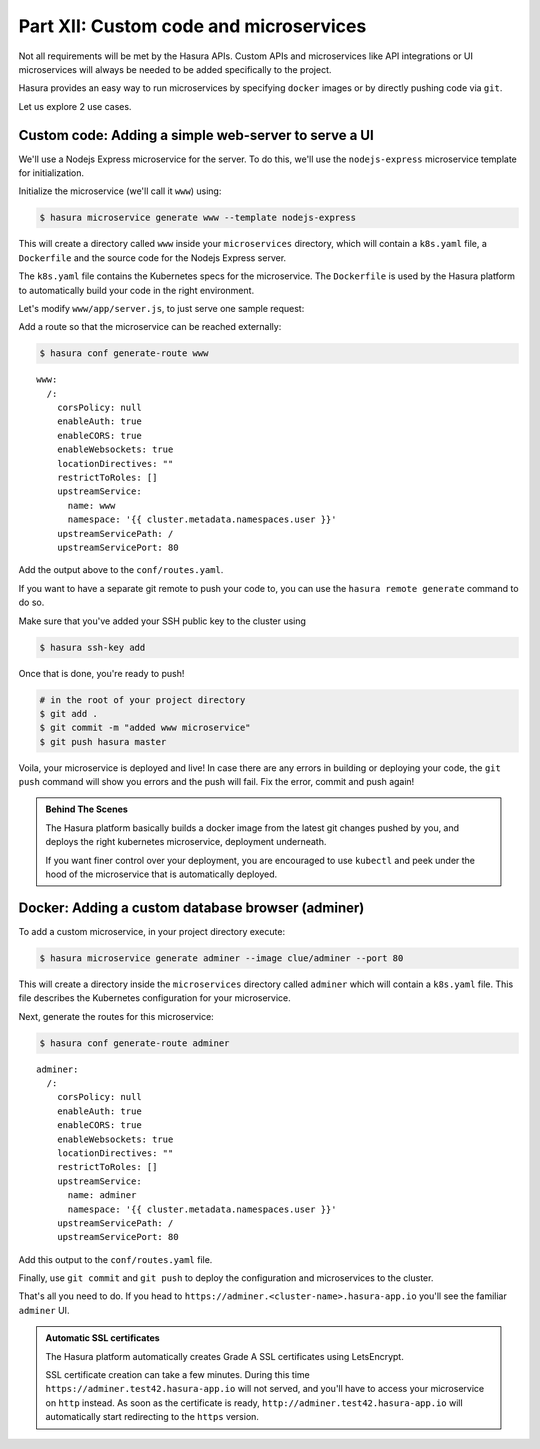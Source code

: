 .. .. meta::
   :description: Part 5 of a set of learning exercises meant for exploring Hasura in detail. This part shows you how to create a custom microservice (Docker & git push)
   :keywords: hasura, getting started, step 7, custom microservice, Docker, git push

=======================================
Part XII: Custom code and microservices
=======================================

Not all requirements will be met by the Hasura APIs.
Custom APIs and microservices like API integrations or UI microservices will always
be needed to be added specifically to the project.

Hasura provides an easy way to run microservices by specifying ``docker`` images
or by directly pushing code via ``git``.

Let us explore 2 use cases.

Custom code: Adding a simple web-server to serve a UI
-----------------------------------------------------

We'll use a Nodejs Express microservice for the server. To do this, we'll use the ``nodejs-express`` microservice template for initialization.

Initialize the microservice (we'll call it ``www``) using:

.. code-block:: console
		
	  $ hasura microservice generate www --template nodejs-express

This will create a directory called ``www`` inside your ``microservices`` directory, which  will contain a ``k8s.yaml`` file, a ``Dockerfile`` and the source code for the Nodejs Express server. 

The ``k8s.yaml`` file contains the Kubernetes specs for the microservice. The ``Dockerfile`` is used by the Hasura platform
to automatically build your code in the right environment.

Let's modify ``www/app/server.js``, to just serve one sample request:

.. snippet:: javascript
   :filename: server.js

   var express = require('express');
   var app = express();

   app.get('/', function (req, res) {
     console.log('Request received');
     res.send('Hello world!');
   });

   app.listen(8080, function () {
     console.log('Example app listening on port 8080!');
   });


Add a route so that the microservice can be reached externally:

.. code-block:: console
		
	  $ hasura conf generate-route www
	  
:: 

    www:
      /:
	corsPolicy: null
	enableAuth: true
	enableCORS: true
	enableWebsockets: true
	locationDirectives: ""
	restrictToRoles: []
	upstreamService:
	  name: www
	  namespace: '{{ cluster.metadata.namespaces.user }}'
	upstreamServicePath: /
	upstreamServicePort: 80


Add the output above to the ``conf/routes.yaml``.

If you want to have a separate git remote to push your code to, you can use the ``hasura remote generate`` command to do so.

Make sure that you've added your SSH public key to the cluster using

.. code-block:: console

	  $ hasura ssh-key add
	  
Once that is done, you're ready to push!

.. code-block:: bash

   # in the root of your project directory
   $ git add .
   $ git commit -m "added www microservice"
   $ git push hasura master

Voila, your microservice is deployed and live! In case there are any errors in building or deploying your code,
the ``git push`` command will show you errors and the push will fail. Fix the error, commit and push again!

.. admonition:: Behind The Scenes

   The Hasura platform basically builds a docker image from the latest git changes
   pushed by you, and deploys the right kubernetes microservice, deployment underneath.

   If you want finer control over your deployment, you are encouraged to use ``kubectl``
   and peek under the hood of the microservice that is automatically deployed.

Docker: Adding a custom database browser (adminer)
--------------------------------------------------

To add a custom microservice, in your project directory execute:

.. code-block:: console

   $ hasura microservice generate adminer --image clue/adminer --port 80

This will create a directory inside the ``microservices`` directory called ``adminer`` which will contain a ``k8s.yaml`` file.
This file describes the Kubernetes configuration for your microservice.

Next, generate the routes for this microservice:

.. code-block:: console
		
	  $ hasura conf generate-route adminer
	  
::

     adminer:
       /:
	 corsPolicy: null
	 enableAuth: true
	 enableCORS: true
	 enableWebsockets: true
	 locationDirectives: ""
	 restrictToRoles: []
	 upstreamService:
	   name: adminer
	   namespace: '{{ cluster.metadata.namespaces.user }}'
	 upstreamServicePath: /
	 upstreamServicePort: 80


Add this output to the ``conf/routes.yaml`` file.

Finally, use ``git commit`` and ``git push`` to deploy the configuration and microservices to the cluster.

That's all you need to do. If you head to ``https://adminer.<cluster-name>.hasura-app.io`` you'll see
the familiar ``adminer`` UI.

.. admonition:: Automatic SSL certificates

   The Hasura platform automatically creates Grade A SSL certificates using LetsEncrypt.

   SSL certificate creation can take a few minutes. During this time ``https://adminer.test42.hasura-app.io``
   will not served, and you'll have to access your microservice on ``http`` instead. As soon as
   the certificate is ready, ``http://adminer.test42.hasura-app.io`` will automatically
   start redirecting to the ``https`` version.



